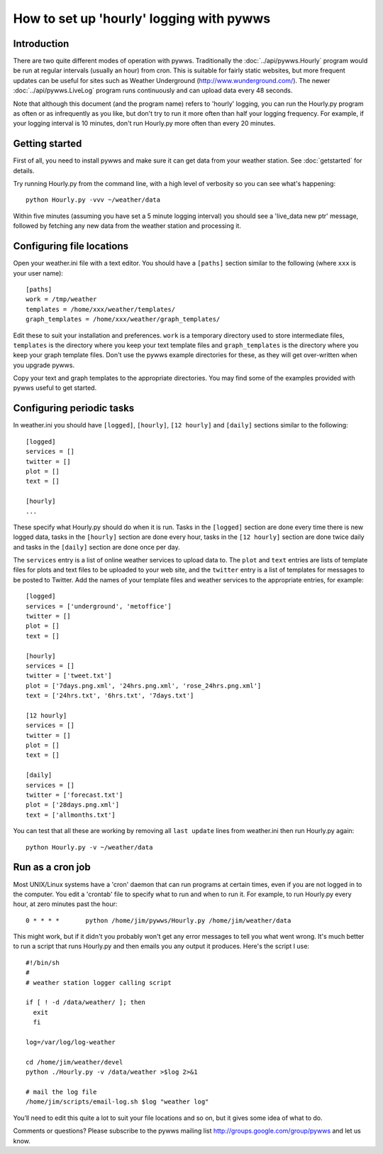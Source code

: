 .. pywws - Python software for USB Wireless Weather Stations
   http://github.com/jim-easterbrook/pywws
   Copyright (C) 2008-13  Jim Easterbrook  jim@jim-easterbrook.me.uk

   This program is free software; you can redistribute it and/or
   modify it under the terms of the GNU General Public License
   as published by the Free Software Foundation; either version 2
   of the License, or (at your option) any later version.

   This program is distributed in the hope that it will be useful,
   but WITHOUT ANY WARRANTY; without even the implied warranty of
   MERCHANTABILITY or FITNESS FOR A PARTICULAR PURPOSE.  See the
   GNU General Public License for more details.

   You should have received a copy of the GNU General Public License
   along with this program; if not, write to the Free Software
   Foundation, Inc., 51 Franklin Street, Fifth Floor, Boston, MA  02110-1301, USA.

How to set up 'hourly' logging with pywws
=========================================

Introduction
------------

There are two quite different modes of operation with pywws. Traditionally the :doc:`../api/pywws.Hourly` program would be run at regular intervals (usually an hour) from cron. This is suitable for fairly static websites, but more frequent updates can be useful for sites such as Weather Underground (http://www.wunderground.com/). The newer :doc:`../api/pywws.LiveLog` program runs continuously and can upload data every 48 seconds.

Note that although this document (and the program name) refers to 'hourly' logging, you can run the Hourly.py program as often or as infrequently as you like, but don't try to run it more often than half your logging frequency. For example, if your logging interval is 10 minutes, don't run Hourly.py more often than every 20 minutes.

Getting started
---------------

First of all, you need to install pywws and make sure it can get data from your weather station. See :doc:`getstarted` for details.

Try running Hourly.py from the command line, with a high level of verbosity so you can see what's happening::

   python Hourly.py -vvv ~/weather/data

Within five minutes (assuming you have set a 5 minute logging interval) you should see a 'live_data new ptr' message, followed by fetching any new data from the weather station and processing it.

Configuring file locations
--------------------------

Open your weather.ini file with a text editor. You should have a ``[paths]`` section similar to the following (where ``xxx`` is your user name)::

  [paths]
  work = /tmp/weather
  templates = /home/xxx/weather/templates/
  graph_templates = /home/xxx/weather/graph_templates/

Edit these to suit your installation and preferences. ``work`` is a temporary directory used to store intermediate files, ``templates`` is the directory where you keep your text template files and ``graph_templates`` is the directory where you keep your graph template files. Don't use the pywws example directories for these, as they will get over-written when you upgrade pywws.

Copy your text and graph templates to the appropriate directories. You may find some of the examples provided with pywws useful to get started.

Configuring periodic tasks
--------------------------

In weather.ini you should have ``[logged]``, ``[hourly]``, ``[12 hourly]`` and ``[daily]`` sections similar to the following::

   [logged]
   services = []
   twitter = []
   plot = []
   text = []

   [hourly]
   ...

These specify what Hourly.py should do when it is run. Tasks in the ``[logged]`` section are done every time there is new logged data, tasks in the ``[hourly]`` section are done every hour, tasks in the ``[12 hourly]`` section are done twice daily and tasks in the ``[daily]`` section are done once per day.

The ``services`` entry is a list of online weather services to upload data to. The ``plot`` and ``text`` entries are lists of template files for plots and text files to be uploaded to your web site, and the ``twitter`` entry is a list of templates for messages to be posted to Twitter. Add the names of your template files and weather services to the appropriate entries, for example::

   [logged]
   services = ['underground', 'metoffice']
   twitter = []
   plot = []
   text = []

   [hourly]
   services = []
   twitter = ['tweet.txt']
   plot = ['7days.png.xml', '24hrs.png.xml', 'rose_24hrs.png.xml']
   text = ['24hrs.txt', '6hrs.txt', '7days.txt']

   [12 hourly]
   services = []
   twitter = []
   plot = []
   text = []

   [daily]
   services = []
   twitter = ['forecast.txt']
   plot = ['28days.png.xml']
   text = ['allmonths.txt']

You can test that all these are working by removing all ``last update`` lines from weather.ini then run Hourly.py again::

   python Hourly.py -v ~/weather/data

Run as a cron job
-----------------

Most UNIX/Linux systems have a 'cron' daemon that can run programs at certain times, even if you are not logged in to the computer. You edit a 'crontab' file to specify what to run and when to run  it. For example, to run Hourly.py every hour, at zero minutes past the hour::

   0 * * * *       python /home/jim/pywws/Hourly.py /home/jim/weather/data

This might work, but if it didn't you probably won't get any error messages to tell you what went wrong. It's much better to run a script that runs Hourly.py and then emails you any output it produces. Here's the script I use::

   #!/bin/sh
   #
   # weather station logger calling script

   if [ ! -d /data/weather/ ]; then
     exit
     fi

   log=/var/log/log-weather

   cd /home/jim/weather/devel
   python ./Hourly.py -v /data/weather >$log 2>&1

   # mail the log file
   /home/jim/scripts/email-log.sh $log "weather log"

You’ll need to edit this quite a lot to suit your file locations and so on, but it gives some idea of what to do.

Comments or questions? Please subscribe to the pywws mailing list http://groups.google.com/group/pywws and let us know.